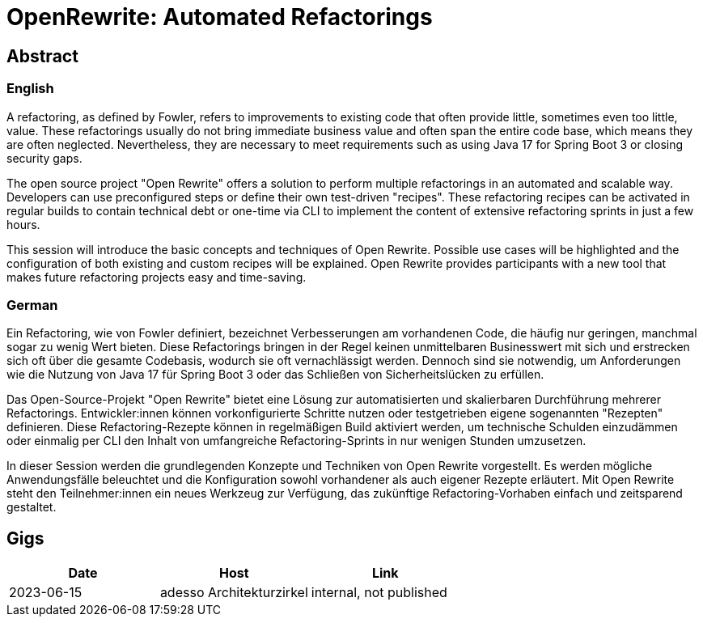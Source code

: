 # OpenRewrite: Automated Refactorings

## Abstract

### English

A refactoring, as defined by Fowler, refers to improvements to existing code that often provide little, sometimes even too little, value.
These refactorings usually do not bring immediate business value and often span the entire code base, which means they are often neglected.
Nevertheless, they are necessary to meet requirements such as using Java 17 for Spring Boot 3 or closing security gaps.

The open source project "Open Rewrite" offers a solution to perform multiple refactorings in an automated and scalable way.
Developers can use preconfigured steps or define their own test-driven "recipes".
These refactoring recipes can be activated in regular builds to contain technical debt or one-time via CLI to implement the content of extensive refactoring sprints in just a few hours.

This session will introduce the basic concepts and techniques of Open Rewrite.
Possible use cases will be highlighted and the configuration of both existing and custom recipes will be explained.
Open Rewrite provides participants with a new tool that makes future refactoring projects easy and time-saving.

### German

Ein Refactoring, wie von Fowler definiert, bezeichnet Verbesserungen am vorhandenen Code, die häufig nur geringen, manchmal sogar zu wenig Wert bieten.
Diese Refactorings bringen in der Regel keinen unmittelbaren Businesswert mit sich und erstrecken sich oft über die gesamte Codebasis, wodurch sie oft vernachlässigt werden.
Dennoch sind sie notwendig, um Anforderungen wie die Nutzung von Java 17 für Spring Boot 3 oder das Schließen von Sicherheitslücken zu erfüllen.

Das Open-Source-Projekt "Open Rewrite" bietet eine Lösung zur automatisierten und skalierbaren Durchführung mehrerer Refactorings.
Entwickler:innen können vorkonfigurierte Schritte nutzen oder testgetrieben eigene sogenannten "Rezepten" definieren.
Diese Refactoring-Rezepte können in regelmäßigen Build aktiviert werden, um technische Schulden einzudämmen oder einmalig per CLI den Inhalt von umfangreiche Refactoring-Sprints in nur wenigen Stunden umzusetzen.

In dieser Session werden die grundlegenden Konzepte und Techniken von Open Rewrite vorgestellt.
Es werden mögliche Anwendungsfälle beleuchtet und die Konfiguration sowohl vorhandener als auch eigener Rezepte erläutert.
Mit Open Rewrite steht den Teilnehmer:innen ein neues Werkzeug zur Verfügung, das zukünftige Refactoring-Vorhaben einfach und zeitsparend gestaltet.

## Gigs

|===
|Date |Host |Link

|2023-06-15
|adesso Architekturzirkel
|internal, not published

|===
